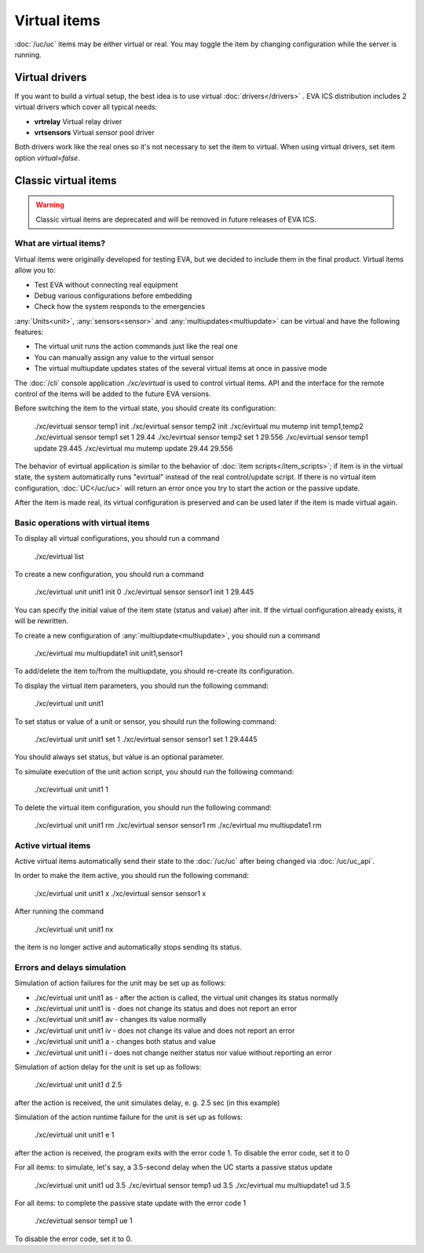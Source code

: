 Virtual items
*************

:doc:`/uc/uc` items may be either virtual or real. You may toggle the item by
changing configuration while the server is running.

Virtual drivers
===============

If you want to build a virtual setup, the best idea is to use virtual
:doc:`drivers</drivers>` . EVA ICS distribution includes 2 virtual drivers
which cover all typical needs:

* **vrtrelay** Virtual relay driver
* **vrtsensors** Virtual sensor pool driver

Both drivers work like the real ones so it's not necessary to set the item to
virtual. When using virtual drivers, set item option *virtual=false*.

Classic virtual items
=====================

.. warning:: 

    Classic virtual items are deprecated and will be removed in future releases
    of EVA ICS.

What are virtual items?
-----------------------

Virtual items were originally developed for testing EVA, but we decided to
include them in the final product. Virtual items allow you to:

* Test EVA without connecting real equipment
* Debug various configurations before embedding
* Check how the system responds to the emergencies

:any:`Units<unit>`, :any:`sensors<sensor>` and :any:`multiupdates<multiupdate>`
can be virtual and have the following features:

* The virtual unit runs the action commands just like the real one
* You can manually assign any value to the virtual sensor
* The virtual multiupdate updates states of the  several virtual items at once
  in passive mode

The :doc:`/cli` console application *./xc/evirtual* is used to control virtual
items. API and the interface for the remote control of the items will be added
to the future EVA versions.

Before switching the item to the virtual state, you should create its
configuration:

    ./xc/evirtual sensor temp1 init
    ./xc/evirtual sensor temp2 init
    ./xc/evirtual mu mutemp init temp1,temp2
    ./xc/evirtual sensor temp1 set 1 29.44
    ./xc/evirtual sensor temp2 set 1 29.556
    ./xc/evirtual sensor temp1 update
    29.445
    ./xc/evirtual mu mutemp update
    29.44
    29.556

The behavior of evirtual application is similar to the behavior of :doc:`item
scripts</item_scripts>`; if item is in the virtual state, the system
automatically runs "evirtual" instead of the real control/update script. If
there is no virtual item configuration, :doc:`UC</uc/uc>` will return an error
once you try to start the action or the passive update.

After the item is made real, its virtual configuration is preserved and can be
used later if the item is made virtual again.

Basic operations with virtual items
-----------------------------------

To display all virtual configurations, you should run a command

    ./xc/evirtual list

To create a new configuration, you should run a command

    ./xc/evirtual unit unit1 init 0
    ./xc/evirtual sensor sensor1 init 1 29.445

You can specify the initial value of the item state (status and value) after
init. If the virtual configuration already exists, it will be rewritten.

To create a new configuration of :any:`multiupdate<multiupdate>`, you should
run a command

    ./xc/evirtual mu multiupdate1 init unit1,sensor1

To add/delete the item to/from the multiupdate, you should re-create its
configuration.

To display the virtual item parameters, you should run the following command:

    ./xc/evirtual unit unit1

To set status or value of a unit or sensor, you should run the following
command:

    ./xc/evirtual unit unit1 set 1
    ./xc/evirtual sensor sensor1 set 1 29.4445

You should always set status, but value is an optional parameter.

To simulate execution of the unit action script, you should run the following
command:

    ./xc/evirtual unit unit1 1

To delete the virtual item configuration, you should run the following command:

    ./xc/evirtual unit unit1 rm
    ./xc/evirtual sensor sensor1 rm
    ./xc/evirtual mu multiupdate1 rm

Active virtual items
--------------------

Active virtual items automatically send their state to the :doc:`/uc/uc` after
being changed via :doc:`/uc/uc_api`.

In order to make the item active, you should run the following command:

    ./xc/evirtual unit unit1 x
    ./xc/evirtual sensor sensor1 x

After running the command

    ./xc/evirtual unit unit1 nx

the item is no longer active and automatically stops sending its status.

Errors and delays simulation
----------------------------

Simulation of action failures for the unit may be set up as follows:

* ./xc/evirtual unit unit1 as - after the action is called, the virtual unit
  changes its status normally
* ./xc/evirtual unit unit1 is - does not change its status and does not report
  an error
* ./xc/evirtual unit unit1 av - changes its value normally
* ./xc/evirtual unit unit1 iv - does not change its value and does not report
  an error
* ./xc/evirtual unit unit1 a - changes both status and value
* ./xc/evirtual unit unit1 i - does not change neither status nor value without
  reporting an error

Simulation of action delay for the unit is set up as follows:

    ./xc/evirtual unit unit1 d 2.5

after the action is received, the unit simulates delay, e. g. 2.5 sec (in this
example)

Simulation of the action runtime failure for the unit is set up as follows:

    ./xc/evirtual unit unit1 e 1

after the action is received, the program exits with the error code 1. To
disable the error code, set it to 0

For all items: to simulate, let's say, a 3.5-second delay when the UC
starts a passive status update

    ./xc/evirtual unit unit1 ud 3.5
    ./xc/evirtual sensor temp1 ud 3.5
    ./xc/evirtual mu multiupdate1 ud 3.5

For all items: to complete the passive state update with the error code 1

    ./xc/evirtual sensor temp1 ue 1

To disable the error code, set it to 0.

